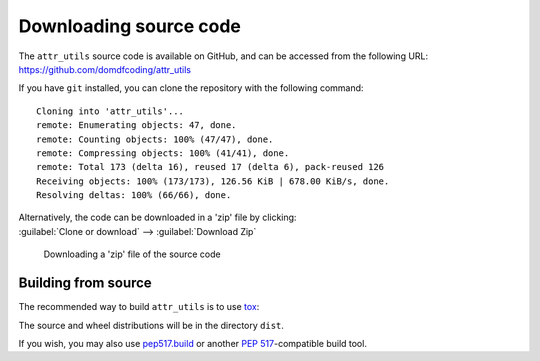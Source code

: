 =========================
Downloading source code
=========================

The ``attr_utils`` source code is available on GitHub,
and can be accessed from the following URL: https://github.com/domdfcoding/attr_utils

If you have ``git`` installed, you can clone the repository with the following command:

.. prompt:: bash

	git clone https://github.com/domdfcoding/attr_utils

.. parsed-literal::

	Cloning into 'attr_utils'...
	remote: Enumerating objects: 47, done.
	remote: Counting objects: 100% (47/47), done.
	remote: Compressing objects: 100% (41/41), done.
	remote: Total 173 (delta 16), reused 17 (delta 6), pack-reused 126
	Receiving objects: 100% (173/173), 126.56 KiB | 678.00 KiB/s, done.
	Resolving deltas: 100% (66/66), done.

| Alternatively, the code can be downloaded in a 'zip' file by clicking:
| :guilabel:`Clone or download` -->  :guilabel:`Download Zip`

.. figure:: git_download.png
	:alt: Downloading a 'zip' file of the source code.

	Downloading a 'zip' file of the source code


Building from source
-----------------------

The recommended way to build ``attr_utils`` is to use `tox <https://tox.readthedocs.io/en/latest/>`_:

.. prompt:: bash

	tox -e build

The source and wheel distributions will be in the directory ``dist``.

If you wish, you may also use `pep517.build <https://pypi.org/project/pep517/>`_ or another :pep:`517`-compatible build tool.
